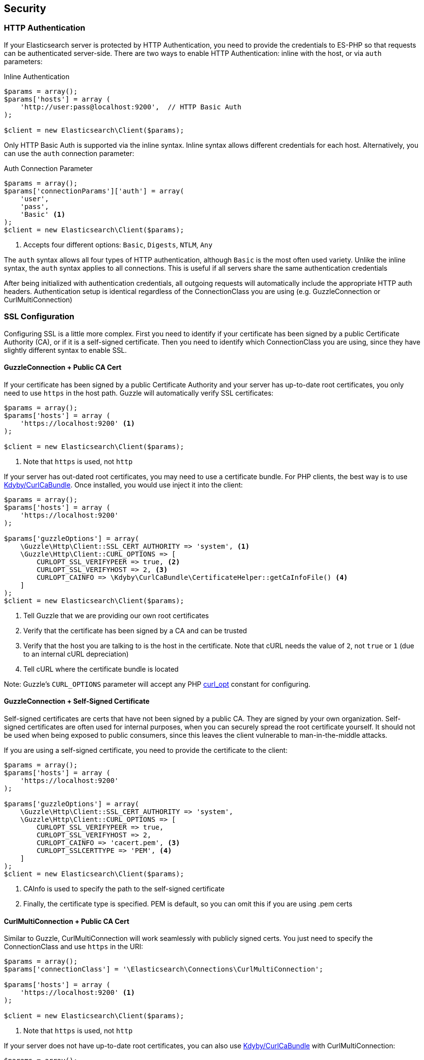 
== Security

=== HTTP Authentication

If your Elasticsearch server is protected by HTTP Authentication, you need to provide the credentials to ES-PHP so that requests can be authenticated server-side.  There are two ways to enable HTTP Authentication: inline with the host, or via `auth` parameters:

[source,php]
.Inline Authentication
----
$params = array();
$params['hosts'] = array (
    'http://user:pass@localhost:9200',  // HTTP Basic Auth
);

$client = new Elasticsearch\Client($params);
----

Only HTTP Basic Auth is supported via the inline syntax.  Inline syntax allows different credentials for each host.
Alternatively, you can use the `auth` connection parameter:

[source,php]
.Auth Connection Parameter
----
$params = array();
$params['connectionParams']['auth'] = array(
    'user',
    'pass',
    'Basic' <1>
);
$client = new Elasticsearch\Client($params);
----
<1> Accepts four different options: `Basic`, `Digests`, `NTLM`, `Any`

The `auth` syntax allows all four types of HTTP authentication, although `Basic` is the most often used variety.  Unlike the inline syntax,
the `auth` syntax applies to all connections.  This is useful if all servers share the same authentication credentials

After being initialized with authentication credentials, all outgoing requests will automatically include the appropriate HTTP auth headers.  Authentication setup is identical regardless of the ConnectionClass you are using (e.g. GuzzleConnection or CurlMultiConnection)

=== SSL Configuration

Configuring SSL is a little more complex.  First you need to identify if your certificate has been signed by a public Certificate Authority (CA), or if it is a self-signed certificate.  Then you need to identify which ConnectionClass you are using, since they have slightly different syntax to enable SSL.

==== GuzzleConnection + Public CA Cert

If your certificate has been signed by a public Certificate Authority and your server has up-to-date root certificates, you only need to use `https` in the host path.  Guzzle will automatically verify SSL certificates:

[source,php]
----
$params = array();
$params['hosts'] = array (
    'https://localhost:9200' <1>
);

$client = new Elasticsearch\Client($params);
----
<1> Note that `https` is used, not `http`


If your server has out-dated root certificates, you may need to use a certificate bundle.  For PHP clients, the best way is to use https://github.com/Kdyby/CurlCaBundle[Kdyby/CurlCaBundle].  Once installed, you would use inject it into the client:

[source,php]
----
$params = array();
$params['hosts'] = array (
    'https://localhost:9200'
);

$params['guzzleOptions'] = array(
    \Guzzle\Http\Client::SSL_CERT_AUTHORITY => 'system', <1>
    \Guzzle\Http\Client::CURL_OPTIONS => [
        CURLOPT_SSL_VERIFYPEER => true, <2>
        CURLOPT_SSL_VERIFYHOST => 2, <3>
        CURLOPT_CAINFO => \Kdyby\CurlCaBundle\CertificateHelper::getCaInfoFile() <4>
    ]
);
$client = new Elasticsearch\Client($params);
----
<1> Tell Guzzle that we are providing our own root certificates
<2> Verify that the certificate has been signed by a CA and can be trusted
<3> Verify that the host you are talking to is the host in the certificate. Note that cURL needs the value of `2`, not `true` or `1` (due to an internal cURL depreciation)
<4> Tell cURL where the certificate bundle is located

Note: Guzzle's `CURL_OPTIONS` parameter will accept any PHP http://php.net/manual/en/function.curl-setopt.php[curl_opt] constant for configuring.

==== GuzzleConnection + Self-Signed Certificate

Self-signed certificates are certs that have not been signed by a public CA.  They are signed by your own organization.  Self-signed certificates are often used for internal purposes, when you can securely spread the root certificate yourself.  It should not be used when being exposed to public consumers, since this leaves the client vulnerable to man-in-the-middle attacks.

If you are using a self-signed certificate, you need to provide the certificate to the client:

[source,php]
----
$params = array();
$params['hosts'] = array (
    'https://localhost:9200'
);

$params['guzzleOptions'] = array(
    \Guzzle\Http\Client::SSL_CERT_AUTHORITY => 'system',
    \Guzzle\Http\Client::CURL_OPTIONS => [
        CURLOPT_SSL_VERIFYPEER => true,
        CURLOPT_SSL_VERIFYHOST => 2,
        CURLOPT_CAINFO => 'cacert.pem', <3>
        CURLOPT_SSLCERTTYPE => 'PEM', <4>
    ]
);
$client = new Elasticsearch\Client($params);
----
<1> CAInfo is used to specify the path to the self-signed certificate
<2> Finally, the certificate type is specified.  PEM is default, so you can omit this if you are using .pem certs

==== CurlMultiConnection + Public CA Cert

Similar to Guzzle, CurlMultiConnection will work seamlessly with publicly signed certs.  You just need to specify the ConnectionClass and use `https` in the URI:


[source,php]
----
$params = array();
$params['connectionClass'] = '\Elasticsearch\Connections\CurlMultiConnection';

$params['hosts'] = array (
    'https://localhost:9200' <1>
);

$client = new Elasticsearch\Client($params);
----
<1> Note that `https` is used, not `http`

If your server does not have up-to-date root certificates, you can also use https://github.com/Kdyby/CurlCaBundle[Kdyby/CurlCaBundle] with
CurlMultiConnection:

[source,php]
----
$params = array();
$params['connectionClass'] = '\Elasticsearch\Connections\CurlMultiConnection';

$params['hosts'] = array (
    'https://localhost:9200'
);

$params['connectionParams']['curlOpts'] = array(
    CURLOPT_CAINFO => \Kdyby\CurlCaBundle\CertificateHelper::getCaInfoFile()
);
$client = new Elasticsearch\Client($params);
----

Note that the syntax for specifying curl options is different from Guzzle.

==== CurlMultiConnection + Self-Signed Certificates

To use self-signed certificates, you need to provide the certificate, just like Guzzle, albeit with slightly different syntax:

[source,php]
----
$params = array();
$params['connectionClass'] = '\Elasticsearch\Connections\CurlMultiConnection';

$params['hosts'] = array (
    'https://localhost:9200'
);

$params['connectionParams']['curlOpts'] = array(
    CURLOPT_SSL_VERIFYPEER => true,
    CURLOPT_SSL_VERIFYHOST => 2,
    CURLOPT_CAINFO => 'cacert.pem',
    CURLOPT_SSLCERTTYPE => 'PEM'
);
$client = new Elasticsearch\Client($params);
----

=== Using Authentication with SSL

It is possible to use HTTP authentication with SSL.  Simply specify `https` in the URI, configure SSL settings as required and provide authentication credentials.  For example, this snippet will authenticate using Basic HTTP auth and a self-signed certificate:

[source,php]
----
$params = array();
$params['hosts'] = array (
    'https://localhost:9200'
);

$params['connectionParams']['auth'] = array('user', 'pass', 'Basic');

$params['guzzleOptions'] = array(
    \Guzzle\Http\Client::SSL_CERT_AUTHORITY => 'system',
    \Guzzle\Http\Client::CURL_OPTIONS => [
        CURLOPT_SSL_VERIFYPEER => true,
        CURLOPT_SSL_VERIFYHOST => 2,
        CURLOPT_CAINFO => 'cacert.pem',
        CURLOPT_SSLCERTTYPE => 'PEM',
    ]
);
$client = new Elasticsearch\Client($params);
----